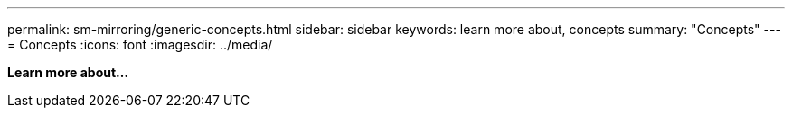 ---
permalink: sm-mirroring/generic-concepts.html
sidebar: sidebar
keywords: learn more about, concepts
summary: "Concepts"
---
= Concepts
:icons: font
:imagesdir: ../media/

*Learn more about...*
